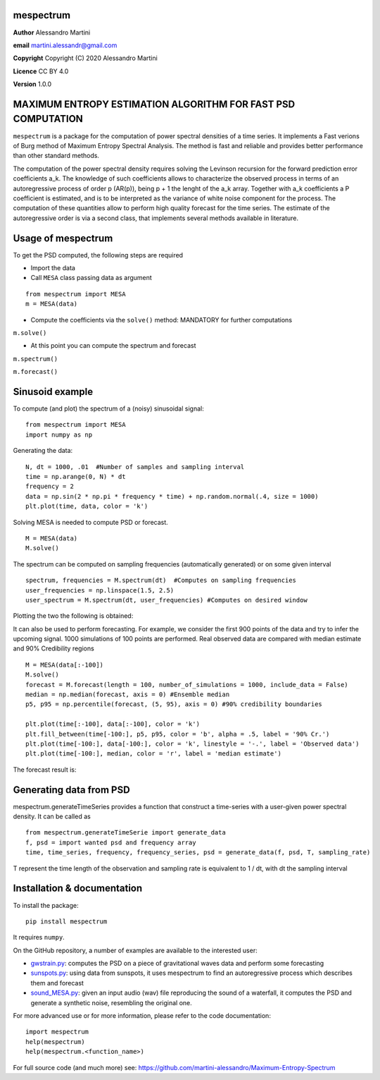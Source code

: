 mespectrum
==========

**Author** Alessandro Martini

**email** martini.alessandr@gmail.com

**Copyright** Copyright (C) 2020 Alessandro Martini

**Licence** CC BY 4.0

**Version** 1.0.0

MAXIMUM ENTROPY ESTIMATION ALGORITHM FOR FAST PSD COMPUTATION
=============================================================

``mespectrum`` is a package for the computation of power spectral densities of a time series. 
It implements a Fast verions of Burg method of Maximum Entropy Spectral Analysis.
The method is fast and reliable and provides better performance than other standard methods.
 
The computation of the power spectral density requires solving the Levinson recursion for the 
forward prediction error coefficients a_k.
The knowledge of such coefficients allows to characterize the observed process in terms of 
an autoregressive process of order p (AR(p)), being p + 1 the lenght of the a_k array. Together
with a_k coefficients a P coefficient is estimated, and is to be interpreted as the variance of 
white noise component for the process. 
The computation of these quantities allow to perform high quality forecast for the time series.
The estimate of the autoregressive order is via a second class, that implements several methods
available in literature. 

Usage of mespectrum
===================

To get the PSD computed, the following steps are required

+ Import the data
+ Call ``MESA`` class passing data as argument
::

	from mespectrum import MESA
	m = MESA(data)

+ Compute the coefficients via the ``solve()`` method: MANDATORY for further computations 
``m.solve()`` 

+ At this point you can compute the spectrum and forecast
``m.spectrum()``

``m.forecast()``

Sinusoid example 
================
To compute (and plot) the spectrum of a (noisy) sinusoidal signal:
::

	from mespectrum import MESA 
	import numpy as np

Generating the data: 
::

	N, dt = 1000, .01  #Number of samples and sampling interval
	time = np.arange(0, N) * dt
	frequency = 2  
	data = np.sin(2 * np.pi * frequency * time) + np.random.normal(.4, size = 1000) 
	plt.plot(time, data, color = 'k') 
	
.. image:: https://raw.githubusercontent.com/martini-alessandro/Maximum-Entropy-Spectrum/main/mespectrum_package/ReadMeFigures/Data.jpeg
   :width: 700px
   
   
   
Solving MESA is needed to compute PSD or forecast. 
::

	M = MESA(data) 
	M.solve() 
	
The spectrum can be computed on sampling frequencies (automatically generated) or on 
some given interval 
::

	spectrum, frequencies = M.spectrum(dt)  #Computes on sampling frequencies 
	user_frequencies = np.linspace(1.5, 2.5)
	user_spectrum = M.spectrum(dt, user_frequencies) #Computes on desired window
	
Plotting the two the following is obtained: 

.. image:: https://raw.githubusercontent.com/martini-alessandro/Maximum-Entropy-Spectrum/main/mespectrum_package/ReadMeFigures/Spectrum.jpeg
   :width: 700px
   
   
   
It can also be used to perform forecasting. For example, we consider the first 900 points 
of the data and try to infer the upcoming signal. 1000 simulations of 100 points are performed.
Real observed data are compared with median estimate and 90% Credibility regions 
::

	M = MESA(data[:-100]) 
	M.solve() 
	forecast = M.forecast(length = 100, number_of_simulations = 1000, include_data = False) 
	median = np.median(forecast, axis = 0) #Ensemble median 
	p5, p95 = np.percentile(forecast, (5, 95), axis = 0) #90% credibility boundaries
	
	plt.plot(time[:-100], data[:-100], color = 'k')
	plt.fill_between(time[-100:], p5, p95, color = 'b', alpha = .5, label = '90% Cr.') 
	plt.plot(time[-100:], data[-100:], color = 'k', linestyle = '-.', label = 'Observed data') 
	plt.plot(time[-100:], median, color = 'r', label = 'median estimate') 
	 
 

The forecast result is: 

.. image:: https://raw.githubusercontent.com/martini-alessandro/Maximum-Entropy-Spectrum/main/mespectrum_package/ReadMeFigures/Forecast.jpeg
   :width: 700px


Generating data from PSD
============================
mespectrum.generateTimeSeries provides a function that construct a time-series with a user-given power 
spectral density. It can be called as 
:: 
	from mespectrum.generateTimeSerie import generate_data
	f, psd = import wanted psd and frequency array 
	time, time_series, frequency, frequency_series, psd = generate_data(f, psd, T, sampling_rate)
	
T represent the time length of the observation and sampling rate is equivalent to 1 / dt, with dt the sampling interval
 

Installation & documentation
============================
To install the package: ::

	pip install mespectrum

It requires ``numpy``.

On the GitHub repository, a number of examples are available to the interested user:

* `gwstrain.py <https://github.com/martini-alessandro/Maximum-Entropy-Spectrum/blob/main/examples/gwstrain.py>`_: computes the PSD on a piece of gravitational waves data and perform some forecasting
* `sunspots.py <https://github.com/martini-alessandro/Maximum-Entropy-Spectrum/blob/main/examples/sunspots.py>`_: using data from sunspots, it uses mespectrum to find an autoregressive process which describes them and forecast
* `sound_MESA.py <https://github.com/martini-alessandro/Maximum-Entropy-Spectrum/blob/main/examples/sound_MESA.py>`_: given an input audio (wav) file reproducing the sound of a waterfall, it computes the PSD and generate a synthetic noise, resembling the original one.

For more advanced use or for more information, please refer to the code documentation: ::

	import mespectrum
	help(mespectrum)
	help(mespectrum.<function_name>)

For full source code (and much more) see: https://github.com/martini-alessandro/Maximum-Entropy-Spectrum

